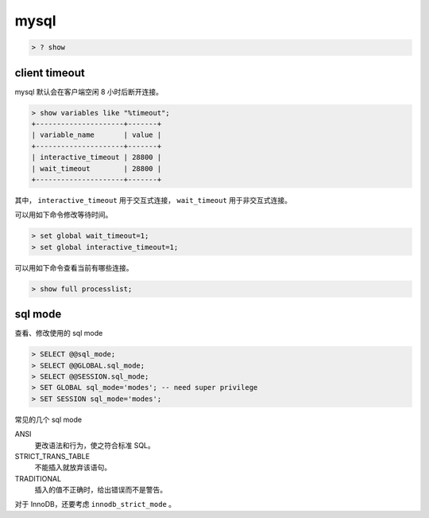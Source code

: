 =======
 mysql
=======

.. code::

    > ? show





client timeout
===============

mysql 默认会在客户端空闲 8 小时后断开连接。

.. code::

    > show variables like "%timeout";
    +---------------------+-------+
    | variable_name       | value |
    +---------------------+-------+
    | interactive_timeout | 28800 |
    | wait_timeout        | 28800 |
    +---------------------+-------+


其中，
``interactive_timeout`` 用于交互式连接，
``wait_timeout`` 用于非交互式连接。


可以用如下命令修改等待时间。

.. code::

    > set global wait_timeout=1;
    > set global interactive_timeout=1;


可以用如下命令查看当前有哪些连接。

.. code::

    > show full processlist;





sql mode
=========

查看、修改使用的 sql mode

.. code::

    > SELECT @@sql_mode;
    > SELECT @@GLOBAL.sql_mode;
    > SELECT @@SESSION.sql_mode;
    > SET GLOBAL sql_mode='modes'; -- need super privilege
    > SET SESSION sql_mode='modes';

常见的几个 sql mode

ANSI
    更改语法和行为，使之符合标准 SQL。

STRICT_TRANS_TABLE
    不能插入就放弃该语句。

TRADITIONAL
    插入的值不正确时，给出错误而不是警告。

对于 InnoDB，还要考虑 ``innodb_strict_mode`` 。
